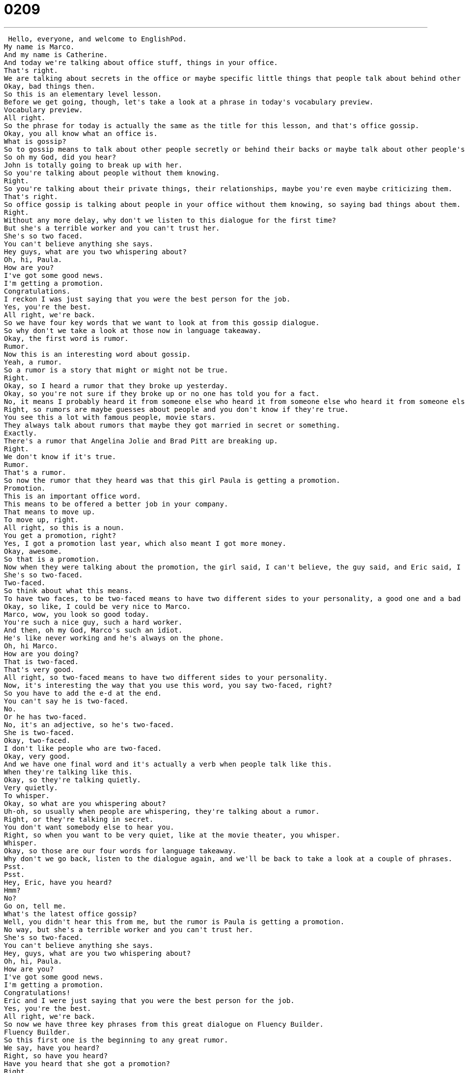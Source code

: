 = 0209
:toc: left
:toclevels: 3
:sectnums:
:stylesheet: ../../../../myAdocCss.css

'''


 Hello, everyone, and welcome to EnglishPod.
My name is Marco.
And my name is Catherine.
And today we're talking about office stuff, things in your office.
That's right.
We are talking about secrets in the office or maybe specific little things that people talk about behind other people's back.
Okay, bad things then.
So this is an elementary level lesson.
Before we get going, though, let's take a look at a phrase in today's vocabulary preview.
Vocabulary preview.
All right.
So the phrase for today is actually the same as the title for this lesson, and that's office gossip.
Okay, you all know what an office is.
What is gossip?
So to gossip means to talk about other people secretly or behind their backs or maybe talk about other people's problems or private things.
So oh my God, did you hear?
John is totally going to break up with her.
So you're talking about people without them knowing.
Right.
So you're talking about their private things, their relationships, maybe you're even maybe criticizing them.
That's right.
So office gossip is talking about people in your office without them knowing, so saying bad things about them.
Right.
Without any more delay, why don't we listen to this dialogue for the first time?
But she's a terrible worker and you can't trust her.
She's so two faced.
You can't believe anything she says.
Hey guys, what are you two whispering about?
Oh, hi, Paula.
How are you?
I've got some good news.
I'm getting a promotion.
Congratulations.
I reckon I was just saying that you were the best person for the job.
Yes, you're the best.
All right, we're back.
So we have four key words that we want to look at from this gossip dialogue.
So why don't we take a look at those now in language takeaway.
Okay, the first word is rumor.
Rumor.
Now this is an interesting word about gossip.
Yeah, a rumor.
So a rumor is a story that might or might not be true.
Right.
Okay, so I heard a rumor that they broke up yesterday.
Okay, so you're not sure if they broke up or no one has told you for a fact.
No, it means I probably heard it from someone else who heard it from someone else who heard it from someone else who doesn't really know.
Right, so rumors are maybe guesses about people and you don't know if they're true.
You see this a lot with famous people, movie stars.
They always talk about rumors that maybe they got married in secret or something.
Exactly.
There's a rumor that Angelina Jolie and Brad Pitt are breaking up.
Right.
We don't know if it's true.
Rumor.
That's a rumor.
So now the rumor that they heard was that this girl Paula is getting a promotion.
Promotion.
This is an important office word.
This means to be offered a better job in your company.
That means to move up.
To move up, right.
All right, so this is a noun.
You get a promotion, right?
Yes, I got a promotion last year, which also meant I got more money.
Okay, awesome.
So that is a promotion.
Now when they were talking about the promotion, the girl said, I can't believe, the guy said, and Eric said, I can't believe she's getting a promotion.
She's so two-faced.
Two-faced.
So think about what this means.
To have two faces, to be two-faced means to have two different sides to your personality, a good one and a bad one.
Okay, so like, I could be very nice to Marco.
Marco, wow, you look so good today.
You're such a nice guy, such a hard worker.
And then, oh my God, Marco's such an idiot.
He's like never working and he's always on the phone.
Oh, hi Marco.
How are you doing?
That is two-faced.
That's very good.
All right, so two-faced means to have two different sides to your personality.
Now, it's interesting the way that you use this word, you say two-faced, right?
So you have to add the e-d at the end.
You can't say he is two-faced.
No.
Or he has two-faced.
No, it's an adjective, so he's two-faced.
She is two-faced.
Okay, two-faced.
I don't like people who are two-faced.
Okay, very good.
And we have one final word and it's actually a verb when people talk like this.
When they're talking like this.
Okay, so they're talking quietly.
Very quietly.
To whisper.
Okay, so what are you whispering about?
Uh-oh, so usually when people are whispering, they're talking about a rumor.
Right, or they're talking in secret.
You don't want somebody else to hear you.
Right, so when you want to be very quiet, like at the movie theater, you whisper.
Whisper.
Okay, so those are our four words for language takeaway.
Why don't we go back, listen to the dialogue again, and we'll be back to take a look at a couple of phrases.
Psst.
Psst.
Hey, Eric, have you heard?
Hmm?
No?
Go on, tell me.
What's the latest office gossip?
Well, you didn't hear this from me, but the rumor is Paula is getting a promotion.
No way, but she's a terrible worker and you can't trust her.
She's so two-faced.
You can't believe anything she says.
Hey, guys, what are you two whispering about?
Oh, hi, Paula.
How are you?
I've got some good news.
I'm getting a promotion.
Congratulations!
Eric and I were just saying that you were the best person for the job.
Yes, you're the best.
All right, we're back.
So now we have three key phrases from this great dialogue on Fluency Builder.
Fluency Builder.
So this first one is the beginning to any great rumor.
We say, have you heard?
Right, so have you heard?
Have you heard that she got a promotion?
Right.
You're not really asking, right?
Although it is a question, have you heard?
But you're not really expecting an answer.
This means I'm going to tell you some gossip.
Have you heard?
Because maybe I did, maybe I didn't, but I'm still going to say it.
She's still going to say it anyway.
So usually you can say, what?
Or in this case, Eric goes, no, go on, tell me.
What's the latest office gossip?
So obviously he knows it's going to be gossip.
Have you heard?
All right, and so the next thing Pam says is, well, you didn't hear this from me.
OK, what does this mean?
This is typical.
This is a way of saying, OK, don't tell anyone that I told you.
So you can tell people, but just don't tell them that I said that this happened because Pam doesn't want to get in trouble.
Right.
She doesn't want anyone to know that she was giving out rumors.
So that's why she's starting out with, well, you didn't hear this from me.
But the rumor is, OK, so you can.
So this is a way of saying, all right, don't tell anyone that I told you.
You didn't hear this from me.
And also you can go, you can say, but the rumor is or you can say, but rumor has it.
Oh, rumor has it that Paula is getting a promotion.
So you can go both ways.
And now he exclaims something that's very strange.
If you just look at it from these two words, no way.
No way?
What is no way?
Well, in this context, no way means really?
Wow.
Right.
I'm surprised.
So it's a way to express surprise.
That's right.
But be careful because there's another meaning to this phrase.
For example, Marco, could you help me out and get the groceries from the car?
No way.
Huh?
OK, that means no.
OK.
OK, no way.
That means no.
But also if you say it like, no way.
Right.
You're saying, wow, that's so interesting.
So it can be an expression of surprise or it can be a way of saying no very firmly.
No way.
Exactly.
All right, so three great phrases there.
Very interesting dialogue about gossip.
Very common in the office environment.
So why don't we listen to the dialogue again and we'll be back in a little bit.
Hey, Eric, have you heard?
Hmm?
No?
Go on, tell me.
What's the latest office gossip?
Well, you didn't hear this from me, but the rumor is Paula is getting a promotion.
No way.
But she's a terrible worker and you can't trust her.
She's so two faced.
You can't believe anything she says.
Hey, guys, what are you two whispering about?
Oh, hi, Paula.
How are you?
I've got some good news.
I'm getting a promotion.
Congratulations.
Eric and I were just saying that you were the best person for the job.
Yes, you're the best.
OK, we're back.
So office gossip is generally, well, it's common.
It happens in every office, but I think that it's good to avoid too much gossip because sometimes people's feelings can get hurt.
Yeah, it's actually very interesting because usually the bigger the company is, I think more gossip starts to spread because, you know, they're departments.
So you got the marketing department, the finance department.
So you're like, oh, Kathy from finance, she slept with Tom from marketing and stuff like that.
Then you have the gossip about the bosses.
Right.
Did you see he totally left for the weekend, but his wife was at home?
Yeah.
And also one of the situations where a lot of rumors and office gossip starts to come up is office parties or the office Christmas parties where people maybe are drinking or something happens and a lot of rumors start to spread.
And they're more relaxed than usual.
They do things they wouldn't normally do.
Absolutely.
So maybe we could open this up to you.
Is there a common rumor or office gossip that you hear in your office?
Is there that one secretary or guy that's always spreading rumors and gossiping?
And don't use any real names.
You can just tell us general stories.
But that's about it for us here today at EnglishPod.
Hope you've enjoyed this.
Check out our website, EnglishPod.com.
Let us know if you have any questions or concerns.
But until next time.
Bye.
Bye. +
